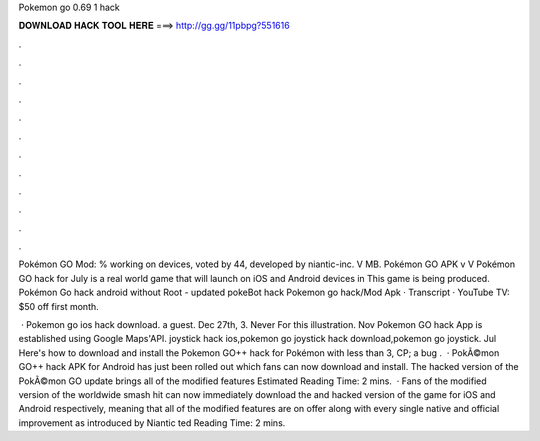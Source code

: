 Pokemon go 0.69 1 hack



𝐃𝐎𝐖𝐍𝐋𝐎𝐀𝐃 𝐇𝐀𝐂𝐊 𝐓𝐎𝐎𝐋 𝐇𝐄𝐑𝐄 ===> http://gg.gg/11pbpg?551616



.



.



.



.



.



.



.



.



.



.



.



.

Pokémon GO Mod: % working on devices, voted by 44, developed by niantic-inc. V MB. Pokémon GO APK v V  Pokémon GO hack for July is a real world game that will launch on iOS and Android devices in This game is being produced. Pokémon Go hack android without Root - updated pokeBot hack Pokemon go hack/Mod Apk · Transcript · YouTube TV: $50 off first month.

 · Pokemon go ios hack download. a guest. Dec 27th, 3. Never For this illustration. Nov Pokemon GO hack App is established using Google Maps'API. joystick hack ios,pokemon go joystick hack download,pokemon go joystick. Jul Here's how to download and install the Pokemon GO++ hack for Pokémon with less than 3, CP; a bug .  · PokÃ©mon GO++ hack APK for Android has just been rolled out which fans can now download and install. The hacked version of the PokÃ©mon GO update brings all of the modified features Estimated Reading Time: 2 mins.  · Fans of the modified version of the worldwide smash hit can now immediately download the and hacked version of the game for iOS and Android respectively, meaning that all of the modified features are on offer along with every single native and official improvement as introduced by Niantic ted Reading Time: 2 mins.
